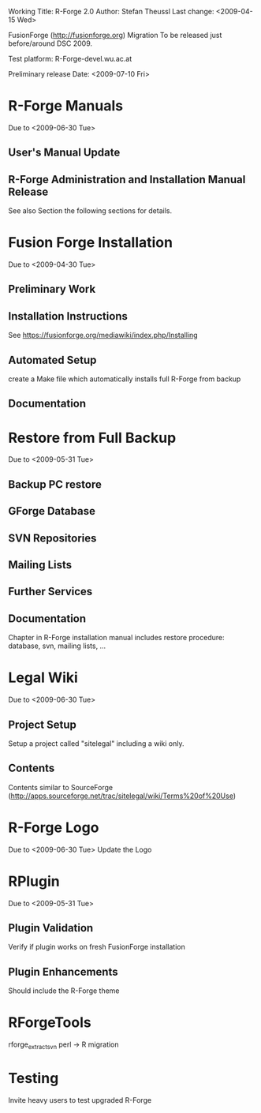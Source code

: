 Working Title: R-Forge 2.0
Author: Stefan Theussl
Last change: <2009-04-15 Wed>

FusionForge (http://fusionforge.org) Migration
To be released just before/around DSC 2009. 

Test platform: R-Forge-devel.wu.ac.at

Preliminary release Date: <2009-07-10 Fri>

* R-Forge Manuals
Due to <2009-06-30 Tue>
** User's Manual Update

** R-Forge Administration and Installation Manual Release
See also Section the following sections for details.

* Fusion Forge Installation
Due to <2009-04-30 Tue>
** Preliminary Work

** Installation Instructions
See https://fusionforge.org/mediawiki/index.php/Installing

** Automated Setup
create a Make file which automatically installs full R-Forge from
backup
** Documentation

* Restore from Full Backup
Due to <2009-05-31 Tue>
** Backup PC restore

** GForge Database

** SVN Repositories

** Mailing Lists

** Further Services

** Documentation
Chapter in R-Forge installation manual includes restore procedure:
database, svn, mailing lists, ...


* Legal Wiki
Due to <2009-06-30 Tue>
** Project Setup
Setup a project called "sitelegal" including a wiki only.

** Contents
Contents similar to SourceForge
(http://apps.sourceforge.net/trac/sitelegal/wiki/Terms%20of%20Use)

* R-Forge Logo
Due to <2009-06-30 Tue>
Update the Logo

* RPlugin
Due to <2009-05-31 Tue>
** Plugin Validation
Verify if plugin works on fresh FusionForge installation

** Plugin Enhancements
Should include the R-Forge theme


* RForgeTools
rforge_extract_svn perl -> R migration
* Testing
Invite heavy users to test upgraded R-Forge
